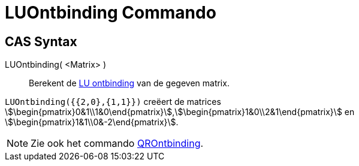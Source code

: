 = LUOntbinding Commando
:page-en: commands/LUDecomposition
ifdef::env-github[:imagesdir: /nl/modules/ROOT/assets/images]

== CAS Syntax

LUOntbinding( <Matrix> )::
  Berekent de https://en.wikipedia.org/wiki/LU_decomposition[LU ontbinding] van de gegeven matrix.

[EXAMPLE]
====

`++LUOntbinding({{2,0},{1,1}})++` creëert de matrices
stem:[\begin{pmatrix}0&1\\1&0\end{pmatrix}],stem:[\begin{pmatrix}1&0\\2&1\end{pmatrix}] en
stem:[\begin{pmatrix}1&1\\0&-2\end{pmatrix}].

====

[NOTE]
====

Zie ook het commando xref:/commands/QROntbinding.adoc[QROntbinding].

====
